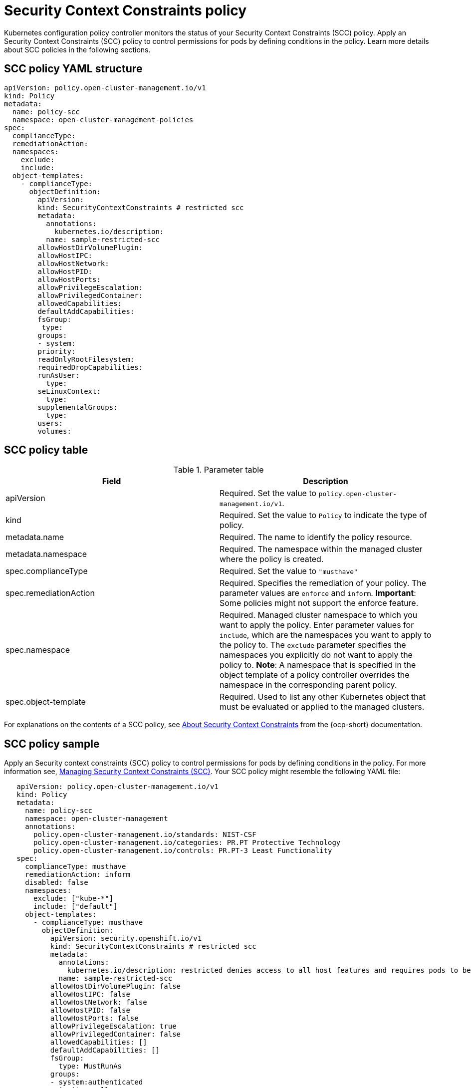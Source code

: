 [#security-context-constraints-policy]
= Security Context Constraints policy

Kubernetes configuration policy controller monitors the status of your Security Context Constraints (SCC) policy.
Apply an Security Context Constraints (SCC) policy to control permissions for pods by defining conditions in the policy.
Learn more details about SCC policies in the following sections.

[#scc-policy-yaml-structure]
== SCC policy YAML structure

[source,yaml]
----
apiVersion: policy.open-cluster-management.io/v1
kind: Policy
metadata:
  name: policy-scc
  namespace: open-cluster-management-policies
spec:
  complianceType:
  remediationAction:
  namespaces:
    exclude:
    include:
  object-templates:
    - complianceType:
      objectDefinition:
        apiVersion:
        kind: SecurityContextConstraints # restricted scc
        metadata:
          annotations:
            kubernetes.io/description:
          name: sample-restricted-scc
        allowHostDirVolumePlugin:
        allowHostIPC:
        allowHostNetwork:
        allowHostPID:
        allowHostPorts:
        allowPrivilegeEscalation:
        allowPrivilegedContainer:
        allowedCapabilities:
        defaultAddCapabilities:
        fsGroup:
         type:
        groups:
        - system:
        priority:
        readOnlyRootFilesystem:
        requiredDropCapabilities:
        runAsUser:
          type:
        seLinuxContext:
          type:
        supplementalGroups:
          type:
        users:
        volumes:
----

[#scc-policy-table]
== SCC policy table

.Parameter table
|===
| Field | Description

| apiVersion
| Required.
Set the value to `policy.open-cluster-management.io/v1`.
// current place holder until this info is updated

| kind
| Required.
Set the value to `Policy` to indicate the type of policy.

| metadata.name
| Required.
The name to identify the policy resource.

| metadata.namespace
| Required.
The namespace within the managed cluster where the policy is created.

| spec.complianceType
| Required.
Set the value to `"musthave"`

| spec.remediationAction
| Required.
Specifies the remediation of your policy.
The parameter values are `enforce` and `inform`.
*Important*: Some policies might not support the enforce feature.

| spec.namespace
| Required.
Managed cluster namespace to which you want to apply the policy.
Enter parameter values for `include`, which are the namespaces you want to apply to the policy to.
The `exclude` parameter specifies the namespaces you explicitly do not want to apply the policy to.
*Note*: A namespace that is specified in the object template of a policy controller overrides the namespace in the corresponding parent policy.

| spec.object-template
| Required.
Used to list any other Kubernetes object that must be evaluated or applied to the managed clusters.
|===

For explanations on the contents of a SCC policy, see link:https://docs.openshift.com/container-platform/4.3/authentication/managing-security-context-constraints.html#security-context-constraints-about_configuring-internal-oauth[About Security Context Constraints] from the {ocp-short} documentation.

[#scc-policy-sample]
== SCC policy sample

Apply an Security context constraints (SCC) policy to control permissions for pods by defining conditions in the policy.
For more information see, link:https://docs.openshift.com/container-platform/4.3/authentication/managing-security-context-constraints.html#security-context-constraints-about_configuring-internal-oauth[Managing Security Context Constraints (SCC)].
Your SCC policy might resemble the following YAML file:

[source,yaml]
----
   apiVersion: policy.open-cluster-management.io/v1
   kind: Policy
   metadata:
     name: policy-scc
     namespace: open-cluster-management
     annotations:
       policy.open-cluster-management.io/standards: NIST-CSF
       policy.open-cluster-management.io/categories: PR.PT Protective Technology
       policy.open-cluster-management.io/controls: PR.PT-3 Least Functionality
   spec:
     complianceType: musthave
     remediationAction: inform
     disabled: false
     namespaces:
       exclude: ["kube-*"]
       include: ["default"]
     object-templates:
       - complianceType: musthave
         objectDefinition:
           apiVersion: security.openshift.io/v1
           kind: SecurityContextConstraints # restricted scc
           metadata:
             annotations:
               kubernetes.io/description: restricted denies access to all host features and requires pods to be run with a UID, and SELinux context that are allocated to the namespace.  This is the most restrictive SCC and it is used by default for authenticated users.
             name: sample-restricted-scc
           allowHostDirVolumePlugin: false
           allowHostIPC: false
           allowHostNetwork: false
           allowHostPID: false
           allowHostPorts: false
           allowPrivilegeEscalation: true
           allowPrivilegedContainer: false
           allowedCapabilities: []
           defaultAddCapabilities: []
           fsGroup:
             type: MustRunAs
           groups:
           - system:authenticated
           priority: null
           readOnlyRootFilesystem: false
           requiredDropCapabilities:
           - KILL
           - MKNOD
           - SETUID
           - SETGID
           runAsUser:
             type: MustRunAsRange
           seLinuxContext:
             type: MustRunAs
           supplementalGroups:
             type: RunAsAny
           users: []
           volumes:
           - configMap
           - downwardAPI
           - emptyDir
           - persistentVolumeClaim
           - projected
           - secret
   ---
   apiVersion: apps.open-cluster-management.io/v1
   kind: PlacementBinding
   metadata:
     name: binding-policy-scc
     namespace: open-cluster-management-policies
   placementRef:
     name: placement-policy-scc
     kind: PlacementRule
     apiGroup: apps.open-cluster-management.io
   subjects:
   - name: policy-scc
     kind: Policy
     apiGroup: policy.mcm.ibm.com
   ---
   apiVersion: apps.open-cluster-management.io/v1
   kind: PlacementBinding
   metadata:
     name: policy-scc-production-clusters
     namespace: open-cluster-management-policies
   placementRef:
     name: production-clusters
     kind: PlacementRule
     apiGroup: apps.open-cluster-management.io
   subjects:
   - name: policy-scc
     kind: Policy
     apiGroup: policy.mcm.ibm.com
   ---
   apiVersion: apps.open-cluster-management.io/v1
   kind: PlacementRule
   metadata:
     name: placement-policy-scc
     namespace: open-cluster-management-policies
   spec:
     clusterConditions:
       - type: ManagedClusterConditionAvailable
         status: "True"
     clusterSelector:
       matchExpressions: []
----

To learn how to manage an SCC policy, see xref:../security/create_scc_policy.adoc#managing-security-context-constraints-policies[Managing Security Context Constraints policies] for more details.
See xref:../security/config_policy_ctrl.adoc#kubernetes-configuration-policy-controller[Kubernetes configuration policy controller] to learn about other configuration policies.
See xref:../security/create_policy.adoc#managing-security-policies[Manage security policies] to manage other policies.
